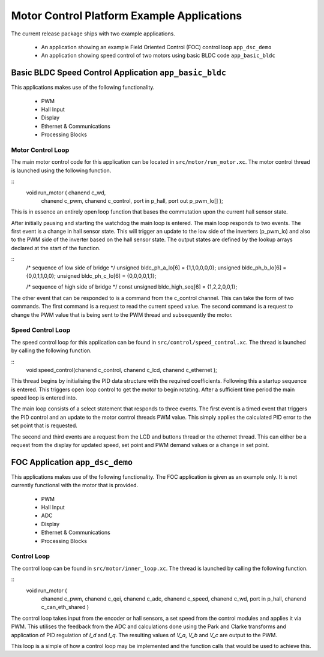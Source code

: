 Motor Control Platform Example Applications
===========================================

The current release package ships with two example applications.


   * An application showing an example Field Oriented Control (FOC) control loop ``app_dsc_demo``
   * An application showing speed control of two motors using basic BLDC code ``app_basic_bldc``


Basic BLDC Speed Control Application ``app_basic_bldc``
+++++++++++++++++++++++++++++++++++++++++++++++++++++++

This applications makes use of the following functionality.

   * PWM
   * Hall Input
   * Display
   * Ethernet & Communications
   * Processing Blocks

Motor Control Loop
~~~~~~~~~~~~~~~~~~

The main motor control code for this application can be located in ``src/motor/run_motor.xc``. The motor control thread is launched using the following function.

::
  void run_motor ( chanend c_wd, 
	chanend c_pwm, 
	chanend c_control, 
	port in p_hall, 
	port out p_pwm_lo[] );

This is in essence an entirely open loop function that bases the commutation upon the current hall sensor state.

After initially pausing and starting the watchdog the main loop is entered. The main loop responds to two events. The first event is a change in hall sensor state. This will trigger an update to the low side of the inverters (p_pwm_lo) and also to the PWM side of the inverter based on the hall sensor state. The output states are defined by the lookup arrays declared at the start of the function.

::
  /* sequence of low side of bridge */
  unsigned bldc_ph_a_lo[6] = {1,1,0,0,0,0};
  unsigned bldc_ph_b_lo[6] = {0,0,1,1,0,0};
  unsigned bldc_ph_c_lo[6] = {0,0,0,0,1,1};

  /* sequence of high side of bridge */
  const unsigned bldc_high_seq[6] = {1,2,2,0,0,1};


The other event that can be responded to is a command from the c_control channel. This can take the form of two commands. The first command is a request to read the current speed value. The second command is a request to change the PWM value that is being sent to the PWM thread and subsequently the motor.

Speed Control Loop
~~~~~~~~~~~~~~~~~~

The speed control loop for this application can be found in ``src/control/speed_control.xc``. The thread is launched by calling the following function.

::
  void speed_control(chanend c_control, chanend c_lcd, chanend c_ethernet );


This thread begins by initialising the PID data structure with the required coefficients. Following this a startup sequence is entered. This triggers open loop control to get the motor to begin rotating. After a sufficient time period the main speed loop is entered into.

The main loop consists of a select statement that responds to three events. The first event is a timed event that triggers the PID control and an update to the motor control threads PWM value. This simply applies the calculated PID error to the set point that is requested.

The second and third events are a request from the LCD and buttons thread or the ethernet thread. This can either be a request from the display for updated speed, set point and PWM demand values or a change in set point. 

FOC Application ``app_dsc_demo``
++++++++++++++++++++++++++++++++

This applications makes use of the following functionality. The FOC application is given as an example only. It is not currently functional with the motor that is provided.

   * PWM
   * Hall Input
   * ADC
   * Display
   * Ethernet & Communications
   * Processing Blocks

Control Loop
~~~~~~~~~~~~

The control loop can be found in ``src/motor/inner_loop.xc``. The thread is launched by calling the following function.

::
  void run_motor (
	chanend c_pwm,
	chanend c_qei,
	chanend c_adc,
	chanend c_speed,
	chanend c_wd,
	port in p_hall,
	chanend c_can_eth_shared )


The control loop takes input from the encoder or hall sensors, a set speed from the control modules and applies it via PWM. This utilises the feedback from the ADC and calculations done using the Park and Clarke transforms and application of PID regulation of *I_d* and *I_q*.  The resulting values of *V_a*, *V_b* and *V_c* are output to the PWM.

This loop is a simple of how a control loop may be implemented and the function calls that would be used to achieve this.




